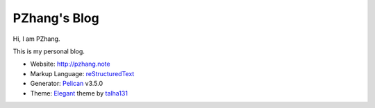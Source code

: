 PZhang's Blog
################

Hi, I am PZhang.

This is my personal blog.

- Website: http://pzhang.note
- Markup Language: `reStructuredText`_
- Generator: `Pelican`_ v3.5.0
- Theme: `Elegant`_ theme by `talha131`_
  
.. _reStructuredText: http://docutils.sourceforge.net/rst.html
.. _Pelican: https://github.com/getpelican/pelican
.. _Elegant: https://github.com/talha131/pelican-elegant
.. _talha131: https://github.com/talha131
